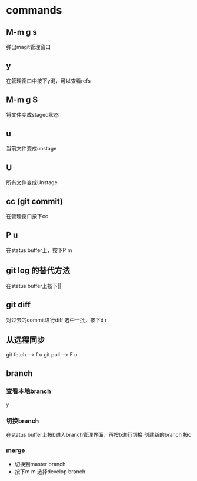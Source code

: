 * commands
** M-m g s
   弹出magit管理窗口
** y
   在管理窗口中按下y键，可以查看refs
** M-m g S
   将文件变成staged状态
** u
   当前文件变成unstage
** U
   所有文件变成Unstage
** cc (git commit)
   在管理窗口按下cc
** P u
   在status buffer上，按下P m
** git log 的替代方法
   在status buffer上按下||
** git diff
   对过去的commit进行diff
   选中一批，按下d r
** 从远程同步
   git fetch --> f u
   git pull --> F u
** branch
*** 查看本地branch
    y
*** 切换branch
    在status buffer上按b进入branch管理界面，再按b进行切换
    创建新的branch 按c
*** merge
    - 切换到master branch
    - 按下m m 选择develop branch

